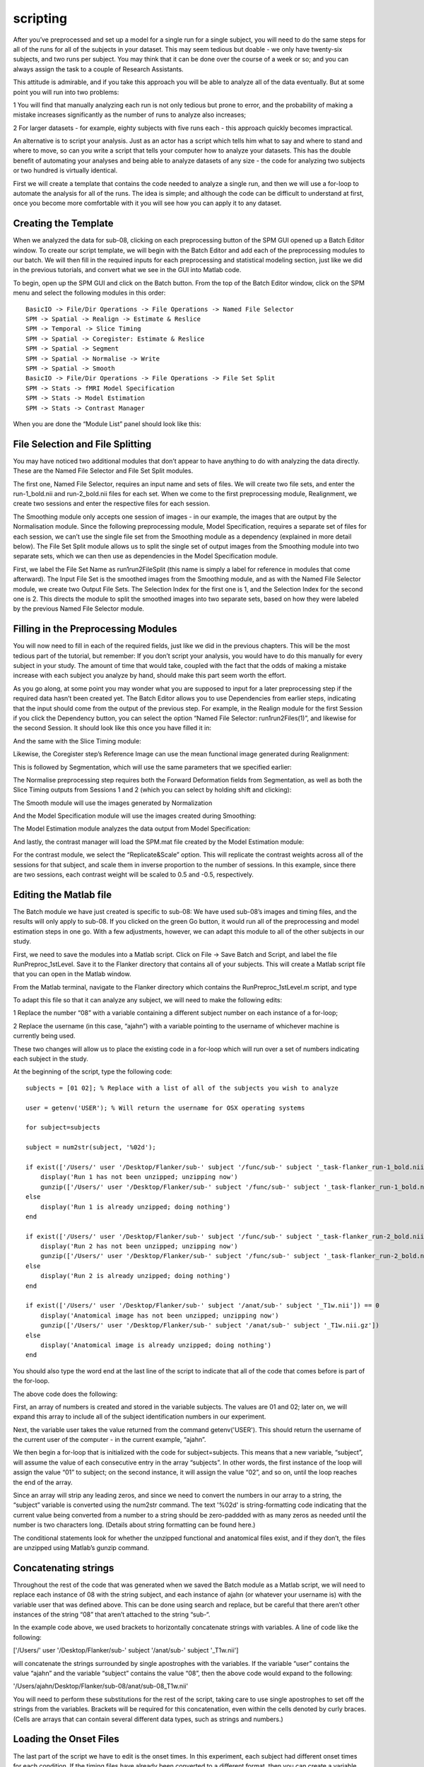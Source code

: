 scripting
=========

After you’ve preprocessed and set up a model for a single run for a single subject, you will need to do the same steps for all of the runs for all of the subjects in your dataset. This may seem tedious 
but doable - we only have twenty-six subjects, and two runs per subject. You may think that it can be done over the course of a week or so; and you can always assign the task to a couple of Research 
Assistants.

This attitude is admirable, and if you take this approach you will be able to analyze all of the data eventually. But at some point you will run into two problems:

1 You will find that manually analyzing each run is not only tedious but prone to error, and the probability of making a mistake increases significantly as the number of runs to analyze also increases; 

2 For larger datasets - for example, eighty subjects with five runs each - this approach quickly becomes impractical.

An alternative is to script your analysis. Just as an actor has a script which tells him what to say and where to stand and where to move, so can you write a script that tells your computer how to 
analyze your datasets. This has the double benefit of automating your analyses and being able to analyze datasets of any size - the code for analyzing two subjects or two hundred is virtually identical.

First we will create a template that contains the code needed to analyze a single run, and then we will use a for-loop to automate the analysis for all of the runs. The idea is simple; and although the 
code can be difficult to understand at first, once you become more comfortable with it you will see how you can apply it to any dataset.

Creating the Template
^^^^^^^^^^^^^^^^^^^^^

When we analyzed the data for sub-08, clicking on each preprocessing button of the SPM GUI opened up a Batch Editor window. To create our script template, we will begin with the Batch Editor and add each 
of the preprocessing modules to our batch. We will then fill in the required inputs for each preprocessing and statistical modeling section, just like we did in the previous tutorials, and convert what 
we see in the GUI into Matlab code.

To begin, open up the SPM GUI and click on the Batch button. From the top of the Batch Editor window, click on the SPM menu and select the following modules in this order::

  BasicIO -> File/Dir Operations -> File Operations -> Named File Selector
  SPM -> Spatial -> Realign -> Estimate & Reslice
  SPM -> Temporal -> Slice Timing
  SPM -> Spatial -> Coregister: Estimate & Reslice
  SPM -> Spatial -> Segment
  SPM -> Spatial -> Normalise -> Write
  SPM -> Spatial -> Smooth
  BasicIO -> File/Dir Operations -> File Operations -> File Set Split
  SPM -> Stats -> fMRI Model Specification
  SPM -> Stats -> Model Estimation
  SPM -> Stats -> Contrast Manager

When you are done the “Module List” panel should look like this:


File Selection and File Splitting
^^^^^^^^^^^^^^^^^^^^^^^^^^^^^^^^^

You may have noticed two additional modules that don’t appear to have anything to do with analyzing the data directly. These are the Named File Selector and File Set Split modules.

The first one, Named File Selector, requires an input name and sets of files. We will create two file sets, and enter the run-1_bold.nii and run-2_bold.nii files for each set. When we come to the first 
preprocessing module, Realignment, we create two sessions and enter the respective files for each session.

The Smoothing module only accepts one session of images - in our example, the images that are output by the Normalisation module. Since the following preprocessing module, Model Specification, requires a 
separate set of files for each session, we can’t use the single file set from the Smoothing module as a dependency (explained in more detail below). The File Set Split module allows us to split the 
single set of output images from the Smoothing module into two separate sets, which we can then use as dependencies in the Model Specification module.

First, we label the File Set Name as run1run2FileSplit (this name is simply a label for reference in modules that come afterward). The Input File Set is the smoothed images from the Smoothing module, and 
as with the Named File Selector module, we create two Output File Sets. The Selection Index for the first one is 1, and the Selection Index for the second one is 2. This directs the module to split the 
smoothed images into two separate sets, based on how they were labeled by the previous Named File Selector module.

Filling in the Preprocessing Modules
^^^^^^^^^^^^^^^^^^^^^^^^^^^^^^^^^^^^

You will now need to fill in each of the required fields, just like we did in the previous chapters. This will be the most tedious part of the tutorial, but remember: If you don’t script your analysis, 
you would have to do this manually for every subject in your study. The amount of time that would take, coupled with the fact that the odds of making a mistake increase with each subject you analyze by 
hand, should make this part seem worth the effort.

As you go along, at some point you may wonder what you are supposed to input for a later preprocessing step if the required data hasn’t been created yet. The Batch Editor allows you to use Dependencies 
from earlier steps, indicating that the input should come from the output of the previous step. For example, in the Realign module for the first Session if you click the Dependency button, you can select 
the option “Named File Selector: run1run2Files(1)”, and likewise for the second Session. It should look like this once you have filled it in:


And the same with the Slice Timing module:


Likewise, the Coregister step’s Reference Image can use the mean functional image generated during Realignment:

This is followed by Segmentation, which will use the same parameters that we specified earlier:

The Normalise preprocessing step requires both the Forward Deformation fields from Segmentation, as well as both the Slice Timing outputs from Sessions 1 and 2 (which you can select by holding shift and 
clicking):


The Smooth module will use the images generated by Normalization

And the Model Specification module will use the images created during Smoothing:

The Model Estimation module analyzes the data output from Model Specification:

And lastly, the contrast manager will load the SPM.mat file created by the Model Estimation module:

For the contrast module, we select the “Replicate&Scale” option. This will replicate the contrast weights across all of the sessions for that subject, and scale them in inverse proportion to the number 
of sessions. In this example, since there are two sessions, each contrast weight will be scaled to 0.5 and -0.5, respectively.

Editing the Matlab file
^^^^^^^^^^^^^^^^^^^^^^^

The Batch module we have just created is specific to sub-08: We have used sub-08’s images and timing files, and the results will only apply to sub-08. If you clicked on the green Go button, it would run 
all of the preprocessing and model estimation steps in one go. With a few adjustments, however, we can adapt this module to all of the other subjects in our study.


First, we need to save the modules into a Matlab script. Click on File -> Save Batch and Script, and label the file RunPreproc_1stLevel. Save it to the Flanker directory that contains all of your 
subjects. This will create a Matlab script file that you can open in the Matlab window.

From the Matlab terminal, navigate to the Flanker directory which contains the RunPreproc_1stLevel.m script, and type

To adapt this file so that it can analyze any subject, we will need to make the following edits:

1 Replace the number “08” with a variable containing a different subject number on each instance of a for-loop; 

2 Replace the username (in this case, “ajahn”) with a variable pointing to the username of whichever machine is currently being used.

These two changes will allow us to place the existing code in a for-loop which will run over a set of numbers indicating each subject in the study.

At the beginning of the script, type the following code::

  subjects = [01 02]; % Replace with a list of all of the subjects you wish to analyze

  user = getenv('USER'); % Will return the username for OSX operating systems

  for subject=subjects

  subject = num2str(subject, '%02d');

  if exist(['/Users/' user '/Desktop/Flanker/sub-' subject '/func/sub-' subject '_task-flanker_run-1_bold.nii']) == 0
      display('Run 1 has not been unzipped; unzipping now')
      gunzip(['/Users/' user '/Desktop/Flanker/sub-' subject '/func/sub-' subject '_task-flanker_run-1_bold.nii.gz'])
  else
      display('Run 1 is already unzipped; doing nothing')
  end

  if exist(['/Users/' user '/Desktop/Flanker/sub-' subject '/func/sub-' subject '_task-flanker_run-2_bold.nii']) == 0
      display('Run 2 has not been unzipped; unzipping now')
      gunzip(['/Users/' user '/Desktop/Flanker/sub-' subject '/func/sub-' subject '_task-flanker_run-2_bold.nii.gz'])
  else
      display('Run 2 is already unzipped; doing nothing')
  end

  if exist(['/Users/' user '/Desktop/Flanker/sub-' subject '/anat/sub-' subject '_T1w.nii']) == 0
      display('Anatomical image has not been unzipped; unzipping now')
      gunzip(['/Users/' user '/Desktop/Flanker/sub-' subject '/anat/sub-' subject '_T1w.nii.gz'])
  else
      display('Anatomical image is already unzipped; doing nothing')
  end

You should also type the word end at the last line of the script to indicate that all of the code that comes before is part of the for-loop.

The above code does the following:

First, an array of numbers is created and stored in the variable subjects. The values are 01 and 02; later on, we will expand this array to include all of the subject identification numbers in our 
experiment.

Next, the variable user takes the value returned from the command getenv('USER'). This should return the username of the current user of the computer - in the current example, “ajahn”.

We then begin a for-loop that is initialized with the code for subject=subjects. This means that a new variable, “subject”, will assume the value of each consecutive entry in the array “subjects”. In 
other words, the first instance of the loop will assign the value “01” to subject; on the second instance, it will assign the value “02”, and so on, until the loop reaches the end of the array.

Since an array will strip any leading zeros, and since we need to convert the numbers in our array to a string, the “subject” variable is converted using the num2str command. The text '%02d' is 
string-formatting code indicating that the current value being converted from a number to a string should be zero-paddded with as many zeros as needed until the number is two characters long. (Details 
about string formatting can be found here.)

The conditional statements look for whether the unzipped functional and anatomical files exist, and if they don’t, the files are unzipped using Matlab’s gunzip command.

Concatenating strings
^^^^^^^^^^^^^^^^^^^^^

Throughout the rest of the code that was generated when we saved the Batch module as a Matlab script, we will need to replace each instance of 08 with the string subject, and each instance of ajahn (or 
whatever your username is) with the variable user that was defined above. This can be done using search and replace, but be careful that there aren’t other instances of the string “08” that aren’t 
attached to the string “sub-“.

In the example code above, we used brackets to horizontally concatenate strings with variables. A line of code like the following:

['/Users/' user '/Desktop/Flanker/sub-' subject '/anat/sub-' subject '_T1w.nii']

will concatenate the strings surrounded by single apostrophes with the variables. If the variable “user” contains the value “ajahn” and the variable “subject” contains the value “08”, then the above code 
would expand to the following:

'/Users/ajahn/Desktop/Flanker/sub-08/anat/sub-08_T1w.nii'

You will need to perform these substitutions for the rest of the script, taking care to use single apostrophes to set off the strings from the variables. Brackets will be required for this concatenation, 
even within the cells denoted by curly braces. (Cells are arrays that can contain several different data types, such as strings and numbers.)

Loading the Onset Files
^^^^^^^^^^^^^^^^^^^^^^^

The last part of the script we have to edit is the onset times. In this experiment, each subject had different onset times for each condition. If the timing files have already been converted to a 
different format, then you can create a variable that contains the timing information and insert it into the “onset” field for the stats module. For example, the following code found around line 107 of 
the Matlab script can be changed from this, which contains onset times specific to sub-08::

  matlabbatch{9}.spm.stats.fmri_spec.sess(1).cond(1).onset = [0
                                                            10
                                                            20
                                                            52
                                                            88
                                                            130
                                                            144
                                                            174
                                                            248
                                                            260
                                                            274];

To this::

  data_incongruent_run1 = load(['/Users/' user '/Desktop/Flanker/sub-' subject '/func/incongruent_run1.txt']);

  matlabbatch{9}.spm.stats.fmri_spec.sess(1).cond(1).onset = data_incongruent_run1(:,1);

In which the variable data_incongruent_run1 stores the onset times for the subject in the current loop, and then enters those numbers into the onset field. Note that the code (:,1) indicates that only 
the first column of the variable should be read, which contains the onset times.

Running the Script
^^^^^^^^^^^^^^^^^^

When you have finished editing the script, save it and return to the Matlab terminal. You can then execute the script by typing::

  RunPreproc_1stLevel_job

You will then see windows pop up as each preprocessing and statistical module is run, similar to what you would see if you executed each module manually through the GUI.

Next Steps
^^^^^^^^^^

The script should only take a few minutes to run for both sub-01 and sub-02. When you are finished, we will examine the output; and as you will see, there are still some issues that need to be resolved. 
To see what the problems are, and how to fix them, click the Next button.

A copy of this script can be found on Andy’s github page located here. Note that the script is set up to analyze all 26 subjects in the dataset.
